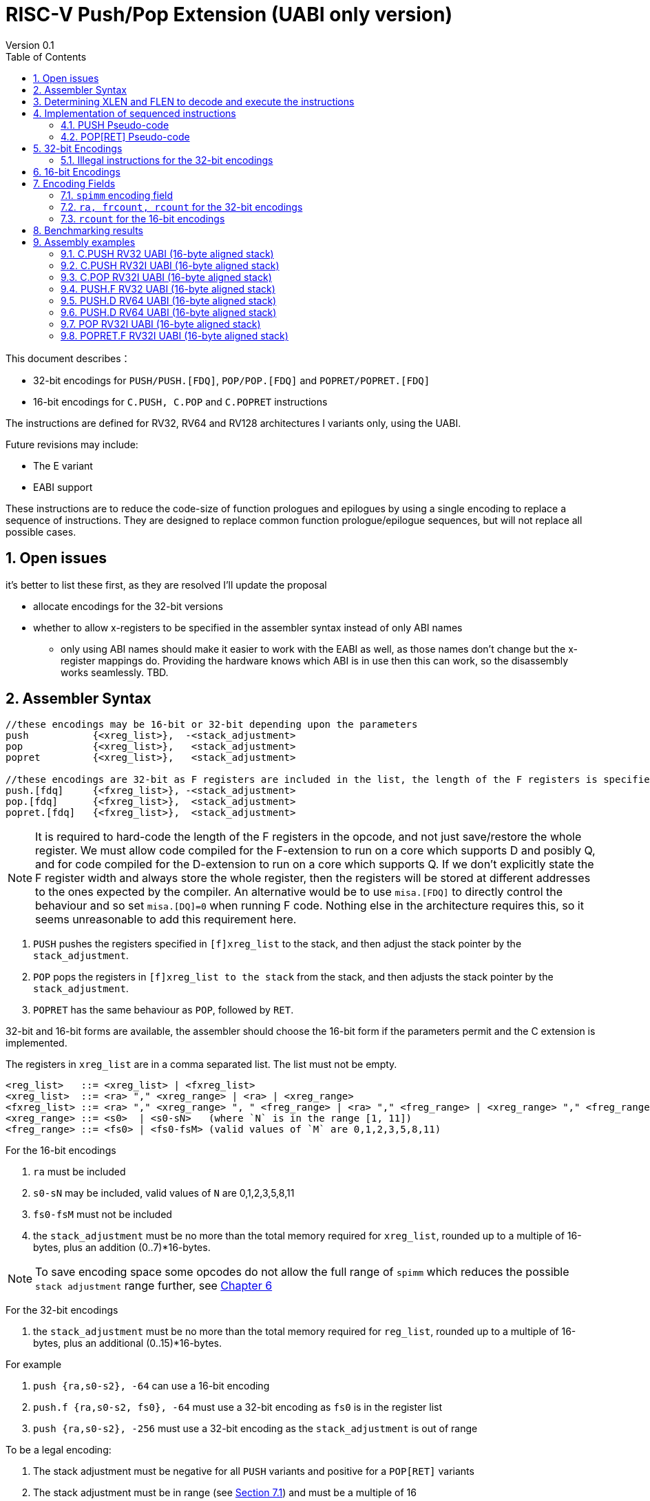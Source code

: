 = RISC-V Push/Pop Extension (UABI only version)
Version 0.1
:doctype: book
:encoding: utf-8
:lang: en
:toc: left
:toclevels: 4
:numbered:
:xrefstyle: short
:le: &#8804;
:rarr: &#8658;

This document describes：

* 32-bit encodings for `PUSH/PUSH.[FDQ]`, `POP/POP.[FDQ]` and `POPRET/POPRET.[FDQ]`
* 16-bit encodings for `C.PUSH, C.POP` and `C.POPRET` instructions 

The instructions are defined for RV32, RV64 and RV128 architectures I variants only, using the UABI. 

Future revisions may include:

* The E variant
* EABI support

These instructions are to reduce the code-size of function prologues and epilogues by using a single encoding to replace a sequence of instructions. 
They are designed to replace common function prologue/epilogue sequences, but will not replace all possible cases. 

== Open issues

it's better to list these first, as they are resolved I'll update the proposal

* allocate encodings for the 32-bit versions
* whether to allow x-registers to be specified in the assembler syntax instead of only ABI names
** only using ABI names should make it easier to work with the EABI as well, as those names don't change but the x-register mappings do. Providing the hardware knows which ABI is in use then this can work, so the disassembly works seamlessly. TBD.

== Assembler Syntax

[source,sourceCode,text]
----
//these encodings may be 16-bit or 32-bit depending upon the parameters
push           {<xreg_list>},  -<stack_adjustment>
pop            {<xreg_list>},   <stack_adjustment> 
popret         {<xreg_list>},   <stack_adjustment> 

//these encodings are 32-bit as F registers are included in the list, the length of the F registers is specified in the encoding
push.[fdq]     {<fxreg_list>}, -<stack_adjustment> 
pop.[fdq]      {<fxreg_list>},  <stack_adjustment> 
popret.[fdq]   {<fxreg_list>},  <stack_adjustment> 
----

[NOTE]

  It is required to hard-code the length of the F registers in the opcode, and not just save/restore the whole register. We must allow code compiled for the F-extension
  to run on a  core which supports D and posibly Q, and for code compiled for the D-extension to run on a core which supports Q.
  If we don't explicitly state the F register width and always store the whole register, then the registers will be stored at different addresses to the ones expected 
  by the compiler. An alternative would be to use `misa.[FDQ]`
  to directly control the behaviour and so set `misa.[DQ]=0` when running F code. Nothing else in the architecture requires this, so it seems unreasonable to 
  add this requirement here.

. `PUSH` pushes the registers specified in `[f]xreg_list` to the stack, and then adjust the stack pointer by the `stack_adjustment`.
. `POP` pops the registers in `[f]xreg_list to the stack` from the stack, and then adjusts the stack pointer by the `stack_adjustment`.
. `POPRET` has the same behaviour as `POP`, followed by `RET`.

32-bit and 16-bit forms are available, the assembler should choose the 16-bit form if the parameters permit and the C extension is implemented.

The registers in `xreg_list` are in a comma separated list. The list must not be empty.

[source,sourceCode,text]
----
<reg_list>   ::= <xreg_list> | <fxreg_list>
<xreg_list>  ::= <ra> "," <xreg_range> | <ra> | <xreg_range>
<fxreg_list> ::= <ra> "," <xreg_range> ", " <freg_range> | <ra> "," <freg_range> | <xreg_range> "," <freg_range> | <freg_range>
<xreg_range> ::= <s0>  | <s0-sN>   (where `N` is in the range [1, 11])
<freg_range> ::= <fs0> | <fs0-fsM> (valid values of `M` are 0,1,2,3,5,8,11)
----

For the 16-bit encodings

. `ra` must be included
. `s0-sN` may be included, valid values of `N` are 0,1,2,3,5,8,11
. `fs0-fsM` must not be included
. the `stack_adjustment` must be no more than the total memory required for `xreg_list`, rounded up to a multiple of 16-bytes, plus an addition (0..7)*16-bytes.

[NOTE]
  To save encoding space some opcodes do not allow the full range of `spimm` which reduces the possible `stack adjustment` range further, see <<#16bitencodings>>

For the 32-bit encodings

. the `stack_adjustment` must be no more than the total memory required for `reg_list`, rounded up to a multiple of 16-bytes, plus an additional (0..15)*16-bytes.

For example

. `push   {ra,s0-s2}, -64` can use a 16-bit encoding
. `push.f {ra,s0-s2, fs0}, -64` must use a 32-bit encoding as `fs0` is in the register list
. `push   {ra,s0-s2}, -256` must use a 32-bit encoding as the `stack_adjustment` is out of range

To be a legal encoding:

1.  The stack adjustment must be negative for all `PUSH` variants and positive for a `POP[RET]` variants
2.  The stack adjustment must be in range (see <<spimm>>) and must be a multiple of 16
3.  The register list must be valid (see above)
4.  If any F registers are included in the list there must be a `.[fdq]` suffix
5.  It there is a `.[fdq]` suffix, there must be F registers in the list

[NOTE]
  When moving from accessing `x` registers to `f` registers there may be a gap as the registers may be different widths, and all registers must be aligned in memory

== Determining XLEN and FLEN to decode and execute the instructions

The width of `x` registers in the register list depends upon XLEN and so `misa.MXL`. From the ELF file header, XLEN is determined by the following flags:

* ELFCLASS64 for RV64
* ELFCLASS32 for RV32 

[NOTE]

  I don't think there's an ELFCLASS128 for RV128

If using a debugger then `misa.MXL` can be read, if XLEN is not known for the core.

FLEN is explicitly specified in the opcode as the presence of any F registers requires a `.[fdq]` suffix on the opcode.

Follow this link for details of the https://github.com/riscv/riscv-elf-psabi-doc/blob/master/riscv-elf.md#file-header[ELF file header]

== Implementation of sequenced instructions

The sequences below show the required architectural state updates only, the hardware implementation is not specified here. 

Note that each step of the example sequence can be executed as a standard RISC-V 32-bit encoding, so that it is possible to convert the sequences into a sequence of standard instructions. 

Because the sequences include load and store operations, they may take any exception caused by executing loads or stores such as page faults, PMP faults, debug triggers. 

Additionally interrupts and debug halts may be received during execution. 

Handling of these cases is implementation defined but it is recommended that the standard interrupt/exception/debug handlers can be used without modification.

=== PUSH Pseudo-code

All variants of the `PUSH` instruction store the set of registers from `reg_list` to consecutive memory locations, and decrement the stack pointer.
The pseudo-code uses assembly inserts so that it can use `fsw/fsd` etc.

[NOTE]
  `stack_adjustment` is negative.

[source,sourceCode,text]
----
if (misa.MXL==1) {bytes=4;}
if (misa.MXL==2) {bytes=8;}
else             {bytes=16;}
addr=sp;
sp+=stack_adjustment; //decrement
if (ra) {
  addr-=bytes;
  switch(bytes) {
    4:  asm("sw ra, 0(addr)");
    8:  asm("sd ra, 0(addr)");
    16: asm("sq ra, 0(addr)");
  }
}
for(i in xreg_list)  {
  addr-=bytes;
  switch(bytes) {
    4:  asm("sw s[i], 0(addr)");
    8:  asm("sd s[i], 0(addr)");
    16: asm("sq s[i], 0(addr)");
  }
}
if (freq_list) {
  switch (opcode) {
    //if FLEN > XLEN, then get the address back into alignment before saving the F registers
    "PUSH.D": while(addr% 8) {addr-=bytes;}
    "PUSH.Q": while(addr%16) {addr-=bytes;}
  }
  for(i in freg_list)  {
    switch (opcode) {
      "PUSH.F": {addr-= 4;asm("fsw fs[i], 0(addr)");}
      "PUSH.D": {addr-= 8;asm("fsd fs[i], 0(addr)");}
      "PUSH.Q": {addr-=16;asm("fsq fs[i], 0(addr)");}
    }
  }
}
----

=== POP[RET] Pseudo-code

A `POP[RET]` instruction loads the set of registers from `reg_list` from consecutive memory locations, and then increments the stack pointer. 
The pseudo-code uses assembly inserts so that it can use `flw/fld/ret`.

[NOTE]
  `stack_adjustment` is positive.

[source,sourceCode,text]
----
if (misa.MXL==1) {bytes=4;}
if (misa.MXL==2) {bytes=8;}
else             {bytes=16;}
addr=sp+stack_adjustment;
if (ra) {
  addr-=bytes;
  switch(bytes) {
    4:  asm("lw ra, 0(addr)");
    8:  asm("ld ra, 0(addr)");
    16: asm("lq ra, 0(addr)");

  }
}
for(i in xreg_list)  {
  addr-=bytes;
  switch(bytes) {
    4:  asm("lw s[i], 0(addr)");
    8:  asm("ld s[i], 0(addr)");
    16: asm("lq s[i], 0(addr)");
  }
}
if (freq_list) {
  switch (opcode) {
    //if FLEN > XLEN, then get the address back into alignment before saving the F registers
    "POP.D", "POPRET.D": while(addr% 8) {addr-=bytes;}
    "POP.Q", "POPRET.Q": while(addr%16) {addr-=bytes;}
  }
  for(i in freg_list)  {
    switch (opcode) {
      "POP.F", "POPRET.F": {addr-= 4;asm("flw fs[i], 0(addr)");}
      "POP.D", "POPRET.D": {addr-= 8;asm("fld fs[i], 0(addr)");}
      "POP.Q", "POPRET.Q": {addr-=16;asm("flq fs[i], 0(addr)");}
    }
  }
}
sp+=stack_adjustment; //increment
if (opcode == "POPRET*) { 
   asm("ret");
}
----

== 32-bit Encodings

.proposed 32-bit encodings
[options="header",width="100%"]
|============================================================================
|31:30  |29:28|27:25   |24 |23:20  |19:15 |14:12 |11:7  |6:0     |name
|xx     |xx   |0000    |ra |rcount |spimm |000   |xxxxx |xxxxxxx |PUSH
|xx     |xx   |0000    |ra |rcount |spimm |001   |xxxxx |xxxxxxx |POP
|xx     |xx   |0000    |ra |rcount |spimm |010   |xxxxx |xxxxxxx |POPRET

|xx     |00   |frcount |ra |rcount |spimm |000   |xxxxx |xxxxxxx |PUSH.F
|xx     |00   |frcount |ra |rcount |spimm |001   |xxxxx |xxxxxxx |POP.F
|xx     |00   |frcount |ra |rcount |spimm |010   |xxxxx |xxxxxxx |POPRET.F

|xx     |01   |frcount |ra |rcount |spimm |000   |xxxxx |xxxxxxx |PUSH.D
|xx     |01   |frcount |ra |rcount |spimm |001   |xxxxx |xxxxxxx |POP.D
|xx     |01   |frcount |ra |rcount |spimm |010   |xxxxx |xxxxxxx |POPRET.D

|xx     |10   |frcount |ra |rcount |spimm |000   |xxxxx |xxxxxxx |PUSH.Q
|xx     |10   |frcount |ra |rcount |spimm |001   |xxxxx |xxxxxxx |POP.Q
|xx     |10   |frcount |ra |rcount |spimm |010   |xxxxx |xxxxxxx |POPRET.Q

10+|*reserved as `rcount` is out of range*
|xx     |xx   |xxxx    |x  |>12    |xxxx  |xxx   |xxxxx |xxxxxxx |*reserved*
10+|*reserved as no registers are specified*
|xx     |xx   |0000    |0  |0000   |xxxx  |xxx   |xxxxx |xxxxxxx |*reserved*
10+|*reserved as `flen` is out of range (bits [29:28]) and `frcount>0`*
|xx     |11   |>0     |0  |0000   |xxxx  |xxx    |xxxxx |xxxxxxx |*reserved*
|============================================================================

[NOTE]
  bits [29:28] are the `flen` field

=== Illegal instructions for the 32-bit encodings

The encoding takes the same behaviour as any floating point instruction if executed when disabled:

* if `frcount>0` and `misa.F==0`
* if `frcount>0` and `flen==1` and `misa.D==0`
* if `frcount>0` and `flen==2` and `misa.Q==0`

The following cases do not decode as `PUSH*/POP*/POPRET*`

* No registers are specified (`ra, rcount, frcount` are all zero)
* `rcount>12`
* `flen=3`

[#16bitencodings]
== 16-bit Encodings

.proposed 16-bit encodings
[options="header",width="100%"]
|=======================================================================
|15 |14 |13 |12 |11 |10 |9 |8 |7 |6 |5 |4 |3 |2 |1 |0 |instruction
3+|100|1|0|0|0 2+|rcount|0 |0 2+|00 | spimm 2+|00|C.POP
3+|100|1|0|0 3+|rcount|0 |1 3+|spimm 2+|00|C.POPRET
3+|100|1|0|0 3+|rcount|1 |0 3+|spimm 2+|00|C.PUSH
|=======================================================================

[NOTE]
  * For `C.POP`, `spimm[1]=0`, and `rcount[2]=0` are reserved, as these encodings  give minimal benefit
  * For `C.PUSH/C.POPRET`, if `rcount[2]=1` then `spimm[2]=0` as these encodings  give minimal benefit
  * These encodings remain *reserved* for the time being so we can add them later if they can be justified

== Encoding Fields

[#spimm]
=== `spimm` encoding field

The `stack_adjustment` field in the assembly syntax comprises of two components:

. the memory required for the registers in the list, rounded up to 16-bytes (using the `Align16` function below)
. additional stack space allocated for local variables, encoded in the `spimm` field

The 16-bit encoding allows up to 7 additional 16-byte blocks (as `spimm` has up to 3-bits), and the 32-bit encoding allows up to 31.

[NOTE]
  we may change the size of `spimm` in the 32-bit encoding once benchmarking work has completed

[source,sourceCode,text]
----
if (FLEN>XLEN && 
    number_of_registers_in_freg_list>0 && 
    number_of_registers_in_reg_list % (FLEN/XLEN)>0) {
  //need padding to ensure FLEN registers are aligned
  padding = (FLEN/XLEN - number_of_registers_in_reg_list % (FLEN/XLEN)) * XLEN/8;
} else {
  padding = 0
}
total_register_bytes = number_of_registers_in_reg_list * XLEN/8 + padding + number_of_registers_in_freg_list * FLEN/8;
stack_adjustment = Align16(total_register_bytes) + 16*spimm;
----

The bytes required for padding is simple - if FLEN==XLEN it's always zero. If FLEN=2*XLEN it is 0 or 4. RV32Q is more complex (see below) but this is an unlikely configuration.
`n` is an integer in the tables so `2n` is always even, `2n+1` is always odd.

[#padding-examples-RV32D]
.RV32D padding examples, XLEN=32, FLEN=64
[options="header"]
|====================================
| #Xreg  |Padding required if accessing Fregs
| 2n     |none                     
| 2n+1   |4-bytes
|====================================

[#padding-examples-RV64Q]
.RV64Q padding examples, XLEN=64, FLEN=128
[options="header"]
|====================================
| #Xreg  |Padding required if accessing Fregs
| 2n     |none                     
| 2n+1  |4-bytes
|====================================

[#padding-examples-RV32Q]
.RV64Q padding examples, XLEN=32, FLEN=128
[options="header"]
|====================================
| #Xreg  |Padding required if accessing Fregs
| 4n     |none                     
| 4n+1   |4-bytes
| 4n+2   |8-bytes                     
| 4n+3   |12-bytes
|====================================

=== `ra, frcount, rcount` for the 32-bit encodings

The registers in the `reg_list` are controlled by these three fields

[#32bit-ra]
.`ra` field
[options="header"]
|====================================
|ra      | ABI names               
| 0      |none                     
| 1      |ra
|====================================

[#32bit-frcount]
.`frcount` values for the 32-bit encodings
[options="header"]
|=====================
|frcount | ABI names  
| 0      |none        
| 1      |fs0         
| 2      |fs0-fs1     
| 3      |fs0-fs2     
| 4      |fs0-fs3     
| 5      |fs0-fs5     
| 6      |fs0-fs8     
| 7      |fs0-fs11     
|=====================

[NOTE]
  We save 1-bit of encoding space by grouping the floating point registers

[#32bit-rcount]
.`rcount` field values for the 32-bit encodings
[options="header"]
|==========================
|rcount  | ABI names      
| 0      |none       
| 1      |s0
| 2      |s0-s1
| 3      |s0-s2
| 4      |s0-s3
| 5      |s0-s4
| 6      |s0-s5
| 7      |s0-s6
| 8      |s0-s7
| 9      |s0-s8
| 10     |s0-s9
| 11     |s0-s10
| 12     |s0-s11
| 13-15  | *reserved*
|==========================

=== `rcount` for the 16-bit encodings

[#rcount-table]
.`rcount` values for the 16-bit encodings
[options="header",width=100%]
|============================
|rcount| ABI names
|0     |ra
|1     |ra, s0
|2     |ra, s0-s1
|3     |ra, s0-s2
2+|Following options for `C.PUSH/C.POPRET` only
|4     |ra, s0-s3
|5     |ra, s0-s5
|6     |ra, s0-s8
|7     |ra, s0-s11
|============================

== Benchmarking results

Using the `PUSH/POP` support in HCC (Huawei GCC branch) allows the full range of register lists in the 16-bit encodings, and up to 5-bits of `spimm`.

https://github.com/riscv/riscv-code-size-reduction/blob/master/ISA%20proposals/Huawei/push_pop_encoding_results.xlsx[This spreadsheet] shows the results across the whole benchmark suite to show which instructions were inferred (not broken down by benchmark).

The target for the 16-bit encodings has been to minimise encoding space while keeping ~ 95% of the cases on the benchmark suite (94.9% achieved)

The overall saving compared to -msave-restore is 4.8% using HCC (this result is subject to change as the benchmark suite is updated). Minimising the encoding space reduces this benefit to 4.6%.

[#results-table]
.16-bit encoding code-size benefit
[options="header",width=100%]
|==================================================================
|Instruction|percentage of calls from HCC|overall code-size saving
|All        | 94.9%                      | 4.6% (94.9% of 4.8%)
|`C.PUSH`   | 47.5%                      | 2.3%
|`C.POPRET` | 37.6%                      | 1.8%
|`C.POP`    | 9.8%                       | 0.5%
|==================================================================

== Assembly examples

=== C.PUSH RV32 UABI (16-byte aligned stack)

[source,sourceCode,text]
----
c.push  {ra, s0-s5}, -64
----

Encoding: rcount=5, spimm=2

Equivalent sequence:

[source,sourceCode,text]
----
addi sp, sp, -64;
sw  ra, 60(sp);
sw  s0, 56(sp); 
sw  s1, 52(sp);
sw  s2, 48(sp); 
sw  s3, 44(sp);
sw  s4, 40(sp); 
sw  s5, 36(sp);
----

=== C.PUSH RV32I UABI (16-byte aligned stack)

[source,sourceCode,text]
----
c.push {ra, s0-s1}, -32
----

Encoding: rcount=2, spimm=1

Equivalent sequence:

[source,sourceCode,text]
----
addi sp, sp, -32;
sw  ra, 28(sp);
sw  s0, 24(sp); 
sw  s1, 20(sp);
----

=== C.POP RV32I UABI (16-byte aligned stack)

[source,sourceCode,text]
----
c.pop   {ra, s0-s7}, 160
----

Encoding: rcount=6, spimm=7 

Equivalent sequence:

[source,sourceCode,text]
----
lw   ra, 156(sp);
lw   s0, 152(sp);  
lw   s1, 148(sp);  
lw   s2, 144(sp);  
lw   s3, 140(sp);  
lw   s4, 136(sp);  
lw   s5, 132(sp);  
lw   s6, 128(sp);  
lw   s7, 124(sp);  
lw   s8, 120(sp);  
addi sp, sp, 160
----

=== PUSH.F RV32 UABI (16-byte aligned stack)

[source,sourceCode,text]
----
push.f  {ra, s0-s4, fs0}, -64
----

Encoding: ra=1, rcount=5, frcount=1, flen=0, spimm=2 (16-byte aligned)

Micro operation sequence:

[source,sourceCode,text]
----
addi sp, sp, -64;
sw  ra,  60(sp);
sw  s0,  56(sp); 
sw  s1,  52(sp); 
sw  s2,  48(sp); 
sw  s3,  44(sp); 
sw  s4,  40(sp); 
fsw fs0, 36(sp)
----

=== PUSH.D RV64 UABI (16-byte aligned stack)

[source,sourceCode,text]
----
push.d  {ra, s0-s4, fs0}, -64
----

Encoding: ra=1, rcount=5, frcount=1, flen=1, spimm=0 (16-byte aligned)

Micro operation sequence:

[source,sourceCode,text]
----
addi sp, sp, -64;
sw  ra,  56(sp);
sw  s0,  48(sp); 
sw  s1,  40(sp);
sw  s2,  32(sp); 
sw  s3,  24(sp);
sw  s4,  16(sp); 
fsd fs0,  8(sp)
----

=== PUSH.D RV64 UABI (16-byte aligned stack)

[source,sourceCode,text]
----
push.d  {fs0-fs7}, -128
----

Encoding: rcount=0, frcount=12, flen=2, spimm=2 (16-byte aligned)

Micro operation sequence:

[source,sourceCode,text]
----
addi sp, sp, -128; 
fsd  fs0, 120(sp);
fsd  fs1, 112(sp); 
fsd  fs2, 104(sp);
fsd  fs3,  96(sp); 
fsd  fs5,  88(sp); 
fsd  fs4,  80(sp);
fsd  fs6,  72(sp);
fsd  fs7,  64(sp); 
fsd  fs8,  56(sp); 
fsd  fs9,  48(sp); 
fsd  fs10, 40(sp); 
fsd  fs11, 32(sp); 
----

=== POP RV32I UABI (16-byte aligned stack)

[source,sourceCode,text]
----
pop   {ra, s0-s9}, 256
----

Encoding: ra=1, rcount=10, frcount=0, spimm=13 (16-byte aligned)

Micro operation sequence:

[source,sourceCode,text]
----
lw   ra, 252(sp);
lw   s0, 248(sp);
lw   s1, 244(sp);  
lw   s2, 240(sp)
lw   s3, 236(sp);  
lw   s4, 232(sp);
lw   s5, 228(sp);  
lw   s6, 224(sp)
lw   s7, 220(sp);  
lw   s8, 216(sp);
lw   s9, 212(sp);  
addi sp, sp, 256
----

=== POPRET.F RV32I UABI (16-byte aligned stack)

[source,sourceCode,text]
----
popret.f   {ra, s0-s3, fs0-fs1}, 32
----

Encoding: ra=1, rcount=4, frcount=2, flen=1, spimm=0 (16-byte aligned)

Micro operation sequence:

[source,sourceCode,text]
----
lw   ra, 28(sp);
lw   s0, 24(sp);
lw   s1, 20(sp);  
lw   s2, 16(sp);
lw   s3, 12(sp);  
flw  fs0, 8(sp);
flw  fs1, 4(s0);  
addi sp, sp, 32; 
ret
----


